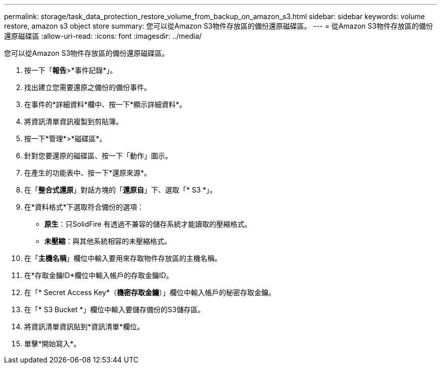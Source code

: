 ---
permalink: storage/task_data_protection_restore_volume_from_backup_on_amazon_s3.html 
sidebar: sidebar 
keywords: volume restore, amazon s3 object store 
summary: 您可以從Amazon S3物件存放區的備份還原磁碟區。 
---
= 從Amazon S3物件存放區的備份還原磁碟區
:allow-uri-read: 
:icons: font
:imagesdir: ../media/


[role="lead"]
您可以從Amazon S3物件存放區的備份還原磁碟區。

. 按一下「*報告*>*事件記錄*」。
. 找出建立您需要還原之備份的備份事件。
. 在事件的*詳細資料*欄中、按一下*顯示詳細資料*。
. 將資訊清單資訊複製到剪貼簿。
. 按一下*管理*>*磁碟區*。
. 針對您要還原的磁碟區、按一下「動作」圖示。
. 在產生的功能表中、按一下*還原來源*。
. 在「*整合式還原*」對話方塊的「*還原自*」下、選取「* S3 *」。
. 在*資料格式*下選取符合備份的選項：
+
** *原生*：只SolidFire 有透過不兼容的儲存系統才能讀取的壓縮格式。
** *未壓縮*：與其他系統相容的未壓縮格式。


. 在「*主機名稱*」欄位中輸入要用來存取物件存放區的主機名稱。
. 在*存取金鑰ID*欄位中輸入帳戶的存取金鑰ID。
. 在「* Secret Access Key*（*機密存取金鑰*）」欄位中輸入帳戶的秘密存取金鑰。
. 在「* S3 Bucket *」欄位中輸入要儲存備份的S3儲存區。
. 將資訊清單資訊貼到*資訊清單*欄位。
. 單擊*開始寫入*。

